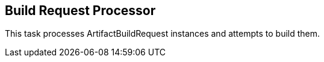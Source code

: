 == Build Request Processor

This task processes ArtifactBuildRequest instances and attempts to build them.